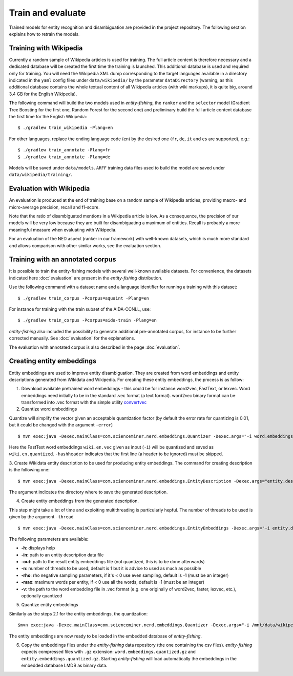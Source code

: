 .. topic:: Train and evaluate

Train and evaluate
==================

Trained models for entity recognition and disambiguation are provided in the project repository. The following section explains how to retrain the models. 

Training with Wikipedia
***********************

Currently a random sample of Wikipedia articles is used for training. The full article content is therefore necessary and a dedicated database will be created the first time the training is launched. This additional database is used and required only for training. You will need the Wikipedia XML dump corresponding to the target languages available in a directory indicated in the ``yaml`` config files under ``data/wikipedia/`` by the parameter ``dataDirectory`` (warning, as this additional database contains the whole textual content of all Wikipedia articles (with wiki markups), it is quite big, around 3.4 GB for the English Wikipedia). 

The following command will build the two models used in *entity-fishing*, the ``ranker`` and the ``selector`` model (Gradient Tree Boosting for the first one, Random Forest for the second one) and preliminary build the full article content database the first time for the English Wikipedia:
::
	$ ./gradlew train_wikipedia -Plang=en


For other languages, replace the ending language code (``en``) by the desired one (``fr``, ``de``, ``it`` and ``es`` are supported), e.g.:
::
	$ ./gradlew train_annotate -Plang=fr
	$ ./gradlew train_annotate -Plang=de

Models will be saved under ``data/models``. ``ARFF`` training data files used to build the model are saved under ``data/wikipedia/training/``.

Evaluation with Wikipedia
*************************

An evaluation is produced at the end of training base on a random sample of Wikipedia articles, providing macro- and micro-average precision, recall and f1-score. 

Note that the ratio of disambiguated mentions in a Wikipedia article is low. As a consequence, the precision of our models will be very low because they are built for disambiguating a maximum of entities. Recall is probably a more meaningful measure when evaluating with Wikipedia.

For an evaluation of the NED aspect (ranker in our framework) with well-known datasets, which is much more standard and allows comparison with other similar works, see the evaluation section.

Training with an annotated corpus
*********************************

It is possible to train the entity-fishing models with several well-known available datasets. For convenience, the datasets indicated here :doc:`evaluation` are present in the *entity-fishing* distribution.

Use the following command with a dataset name and a language identifier for running a training with this dataset:
::
	$ ./gradlew train_corpus -Pcorpus=aquaint -Plang=en

For instance for training with the train subset of the AIDA-CONLL, use: 
::
	$ ./gradlew train_corpus -Pcorpus=aida-train -Plang=en 

*entity-fishing* also included the possibility to generate additional pre-annotated corpus, for instance to be further corrected manually. See :doc:`evaluation` for the explanations.

The evaluation with annotated corpus is also described in the page :doc:`evaluation`.

Creating entity embeddings
**************************

Entity embeddings are used to improve entity disambiguation. They are created from word embeddings and entity descriptions generated from Wikidata and Wikipedia. For creating these entity embeddings, the process is as follow: 

1. Download available pretrained word embeddings - this could be for instance word2vec, FastText, or lexvec. Word embeddings need initially to be in the standard .vec format (a text format). word2vec binary format can be transformed into .vec format with the simple utility `convertvec <https://github.com/marekrei/convertvec>`_

2. Quantize word embeddings

Quantize will simplify the vector given an acceptable quantization factor (by default the error rate for quantizing is 0.01, but it could be changed with the argument ``-error``)
::
	$ mvn exec:java -Dexec.mainClass=com.scienceminer.nerd.embeddings.Quantizer -Dexec.args="-i word.embeddings.vec -o word.embeddings.quantized -hashheader"

Here the FastText word embeddings ``wiki.en.vec`` given as input (``-i``) will be quantized and saved as ``wiki.en.quantized``. ``-hashheader`` indicates that the first line (a header to be ignored) must be skipped.

3. Create Wikidata entity description to be used for producing entity embeddings. The command for creating description is the following one:
::
	$ mvn exec:java -Dexec.mainClass=com.scienceminer.nerd.embeddings.EntityDescription -Dexec.args="entity.description en"

The argument indicates the directory where to save the generated description. 


4. Create entity embeddings from the generated description. 

This step might take a lot of time and exploiting multithreading is particularly hepful. The number of threads to be used is given by the argument ``-thread``
::
	$ mvn exec:java -Dexec.mainClass=com.scienceminer.nerd.embeddings.EntityEmbeddings -Dexec.args="-i entity.description -v word.embeddings.quantized -o entity.embeddings.vec -n 10"

The following parameters are available:

* **-h**: displays help
* **-in**: path to an entity description data file
* **-out**: path to the result entity embeddings file (not quantized, this is to be done afterwards)
* **-n**: number of threads to be used, default is 1 but it is advice to used as much as possible
* **-rho**: rho negative sampling parameters, if it's < 0 use even sampling, default is -1 (must be an integer)
* **-max**: maximum words per entity, if < 0 use all the words, default is -1 (must be an integer)
* **-v**: the path to the word embedding file in .vec format (e.g. one originally of word2vec, faster, lexvec, etc.), optionally quantized

5. Quantize entity embeddings

Similarly as the steps 2.1 for the entity embeddings, the quantization:
::
	$mvn exec:java -Dexec.mainClass=com.scienceminer.nerd.embeddings.Quantizer -Dexec.args="-i /mnt/data/wikipedia/embeddings/entity.embeddings.vec -o /mnt/data/wikipedia/embeddings/entity.embeddings.quantized -hashheader"

The entity embeddings are now ready to be loaded in the embedded database of *entity-fishing*. 

6. Copy the embeddings files under the *entity-fishing* data repository (the one containing the csv files). *entity-fishing* expects compressed files with ``.gz`` extension:  ``word.embeddings.quantized.gz`` and ``entity.embeddings.quantized.gz``. Starting *entity-fishing* will load automatically the embeddings in the embedded database LMDB as binary data.
